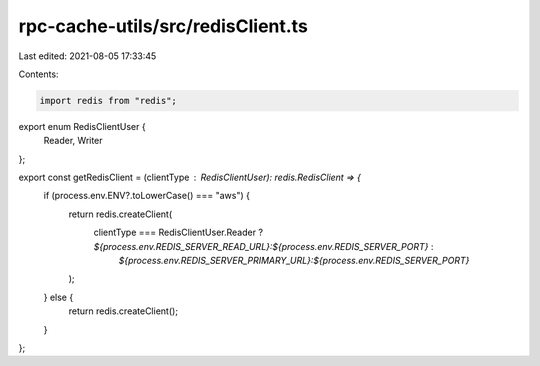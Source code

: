 rpc-cache-utils/src/redisClient.ts
==================================

Last edited: 2021-08-05 17:33:45

Contents:

.. code-block:: ts

    import redis from "redis";

export enum RedisClientUser {
	Reader,
	Writer
};

export const getRedisClient = (clientType : RedisClientUser): redis.RedisClient => {
  if (process.env.ENV?.toLowerCase() === "aws") {
    return redis.createClient(
      clientType === RedisClientUser.Reader ? `${process.env.REDIS_SERVER_READ_URL}:${process.env.REDIS_SERVER_PORT}` :
	      				      `${process.env.REDIS_SERVER_PRIMARY_URL}:${process.env.REDIS_SERVER_PORT}`
    );
  } else {
    return redis.createClient();
  }
};



